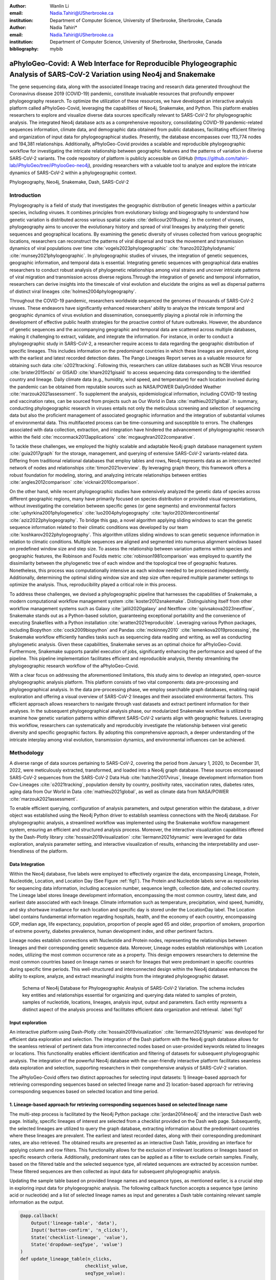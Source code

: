 :author: Wanlin Li
:email: Nadia.Tahiri@USherbrooke.ca
:institution: Department of Computer Science, University of Sherbrooke, Sherbrooke, Canada

:author: Nadia Tahiri*
:email: Nadia.Tahiri@USherbrooke.ca
:institution: Department of Computer Science, University of Sherbrooke, Sherbrooke, Canada

:bibliography: mybib


-----------------------------------------------------------------------------------------------------------------------------
aPhyloGeo-Covid: A Web Interface for Reproducible Phylogeographic Analysis of SARS-CoV-2 Variation using Neo4j and Snakemake 
-----------------------------------------------------------------------------------------------------------------------------

.. class:: abstract

   The gene sequencing data, along with the associated lineage tracing and research data generated 
   throughout the Coronavirus disease 2019 (COVID-19) pandemic, constitute invaluable resources that profoundly 
   empower phylogeography research. To optimize the utilization of these resources, we have developed an interactive 
   analysis platform called aPhyloGeo-Covid, leveraging the capabilities of Neo4j, Snakemake, and Python. This platform enables researchers 
   to explore and visualize diverse data sources specifically relevant to  SARS-CoV-2 for phylogeographic analysis. 
   The integrated Neo4j database acts as a comprehensive repository, consolidating COVID-19 pandemic-related sequences information, 
   climate data, and demographic data obtained from public databases, facilitating efficient filtering and organization of input data for 
   phylogeographical studies. Presently, the database encompasses over 113,774 nodes and 194,381 relationships. Additionally, aPhyloGeo-Covid provides a scalable and reproducible phylogeographic workflow for investigating the intricate relationship between geographic features and the patterns of variation in diverse SARS-CoV-2 variants. The code repository of platform is publicly accessible on 
   GitHub (https://github.com/tahiri-lab/iPhyloGeo/tree/iPhylooGeo-neo4j), providing researchers with a valuable tool to analyze 
   and explore the intricate dynamics of SARS-CoV-2 within a phylogeographic context.
   

.. class:: keywords

   Phylogeography, Neo4j, Snakemake, Dash, SARS-CoV-2

Introduction
------------

Phylogeography is a field of study that investigates the geographic distribution of genetic lineages within a particular species, 
including viruses. It combines principles from evolutionary biology and biogeography to understand how genetic variation is distributed 
across various spatial scales :cite:`dellicour2019using`. In the context of viruses, phylogeography aims to uncover the evolutionary 
history and spread of viral lineages by analyzing their genetic sequences and geographical locations. By examining the genetic diversity 
of viruses collected from various geographic locations, researchers can reconstruct the patterns of viral dispersal and track the movement 
and transmission dynamics of viral populations over time :cite:`vogels2023phylogeographic` :cite:`franzo2022phylodynamic` :cite:`munsey2021phylogeographic`. 
In phylogeographic studies of viruses, the integration of genetic sequences, geographic information, and temporal data is essential. 
Integrating genetic sequences with geographical data enables researchers to conduct robust analysis of phylogenetic relationships among viral strains and uncover intricate patterns of viral migration and transmission across diverse regions.Through the integration of genetic and temporal information, researchers can derive insights into the timescale of viral evolution and elucidate the origins as well as dispersal patterns of distinct viral lineages :cite:`holmes2004phylogeography`. 

Throughout the COVID-19 pandemic, researchers worldwide sequenced the genomes of thousands of SARS-CoV-2 viruses. 
These endeavors have significantly enhanced researchers' ability to analyze the intricate temporal and geographic dynamics of virus evolution and dissemination, consequently playing a pivotal role in informing the development of effective public health strategies for the proactive control of future outbreaks.
However, the abundance of genetic sequences and the accompanying geographic and temporal data are scattered across multiple databases, making it challenging to extract, validate, and integrate the information. 
For instance, in order to conduct a phylogeographic study in SARS-CoV-2, a researcher require access to data regarding the geographic distribution of specific lineages. This includes information on the predominant countries in which these lineages are prevalent, along with the earliest and latest recorded detection dates. The Pango Lineages Report serves as a valuable resource for obtaining such data :cite:`o2021tracking`. 
Following this, researchers can utilize databases such as NCBI Virus resource :cite:`brister2015ncbi` or GISAID :cite:`khare2021gisaid` to access sequencing data corresponding to the identified country and lineage. 
Daily climate data (e.g., humidity, wind speed, and temperature) for each location involved during the pandemic can be obtained from reputable sources such as NASA/POWER DailyGridded Weather :cite:`marzouk2021assessment`. To supplement the analysis, epidemiological information, including COVID-19 testing and vaccination rates, can be sourced from projects such as Our World in Data :cite:`mathieu2021global`. 
In summary, conducting phylogeographic research in viruses entails not only the meticulous screening and selection of sequencing data but also the proficient management of associated geographic information and the integration of substantial volumes of environmental data. This multifaceted process can be time-consuming and susceptible to errors.
The challenges associated with data collection, extraction, and integration have hindered the advancement of phylogeographic research within the field :cite:`mccormack2013applications` :cite:`mcgaughran2022comparative`. 

To tackle these challenges, we employed the highly scalable and adaptable Neo4j graph database management system :cite:`guia2017graph` for the storage, management, and querying of extensive SARS-CoV-2 variants-related data. Differing from traditional relational databases that employ tables and rows, Neo4j represents data as an interconnected network of nodes and relationships :cite:`timon2021overview`. By leveraging graph theory, this framework offers a robust foundation for modeling, storing, and analyzing intricate relationships between entities :cite:`angles2012comparison` :cite:`vicknair2010comparison`.

On the other hand, while recent phylogeographic studies have extensively analyzed the genetic data of species across different geographic regions, many have primarily focused on species distribution or provided visual representations, without investigating the correlation between specific genes (or gene segments) and environmental factors :cite:`uphyrkina2001phylogenetics` :cite:`luo2004phylogeography` 
:cite:`taylor2020intercontinental` :cite:`aziz2022phylogeography`. To bridge this gap, a novel algorithm applying sliding windows to scan the genetic sequence information related to their climatic conditions was developed by our team :cite:`koshkarov2022phylogeography`. This algorithm utilizes sliding windows to scan genetic sequence information in relation to climatic conditions. Multiple sequences are aligned and segmented into numerous alignment windows based on predefined window size and step size. To assess the relationship between variation patterns within species and geographic features, the Robinson and Foulds metric :cite:`robinson1981comparison` was employed to quantify the dissimilarity between the phylogenetic tree of each window and the topological tree of geographic features. 
Nonetheless, this process was computationally intensive as each window needed to be processed independently. Additionally, determining 
the optimal sliding window size and step size often required multiple parameter settings to optimize the analysis. Thus, reproducibility played a critical role in this process. 

To address these challenges, we devised a phylogeographic pipeline that harnesses the capabilities of Snakemake, a modern computational workflow management system :cite:`koster2012snakemake`. Distinguishing itself from other workflow management systems such as Galaxy :cite:`jalili2020galaxy` and Nextflow :cite:`spivsakova2023nextflow`, Snakemake stands out as a Python-based solution, guaranteeing exceptional portability and the convenience of executing Snakefiles with a Python installation :cite:`wratten2021reproducible`. Leveraging various Python packages, including Biopython :cite:`cock2009biopython` and Pandas :cite:`mckinney2010` :cite:`lemenkova2019processing`, the Snakemake workflow efficiently handles tasks such as sequencing data reading and writing, as well as conducting phylogenetic analysis. Given these capabilities, Snakemake serves as an optimal choice for aPhyloGeo-Covid. Furthermore, Snakemake supports parallel execution of jobs, significantly enhancing the performance and speed of the pipeline. 
This pipeline implementation facilitates efficient and reproducible analysis, thereby streamlining the phylogeographic research workflow of the aPhyloGeo-Covid.

With a clear focus on addressing the aforementioned limitations, this study aims to develop an integrated, open-source phylogeographic analysis platform. This platform consists of two vital components: data pre-processing and phylogeographical analysis.
In the data pre-processing phase, we employ searchable graph databases, enabling rapid exploration and offering a visual overview of SARS-CoV-2 lineages and their associated environmental factors. This efficient approach allows researchers to navigate through vast datasets and extract pertinent information for their analyses. 
In the subsequent phylogeographical analysis phase, our modularized Snakemake workflow is utilized to examine how genetic variation patterns within different SARS-CoV-2 variants align with geographic features. Leveraging this workflow, researchers can systematically and reproducibly investigate the relationship between viral genetic diversity and specific geographic factors. By adopting this comprehensive approach, a deeper understanding of the intricate interplay among viral evolution, transmission dynamics, and environmental influences can be achieved.

Methodology
-----------

A diverse range of data sources pertaining to SARS-CoV-2, covering the period from January 1, 2020, to December 31, 2022, were meticulously extracted, transformed, and loaded into a Neo4j graph database. These sources encompassed SARS-CoV-2 sequences from the SARS-CoV-2 Data Hub :cite:`hatcher2017virus`, lineage development information from Cov-Lineages :cite:`o2021tracking`, population density by country, positivity rates, vaccination rates, diabetes rates, aging data from Our World in Data :cite:`mathieu2021global`, as well as climate data from NASA/POWER :cite:`marzouk2021assessment`. 

To enable efficient querying, configuration of analysis parameters, and output generation within the database, a driver object was established using the Neo4j Python driver to establish seamless connections with the Neo4j database. For phylogeographic analysis, a streamlined workflow was implemented using the Snakemake workflow management system, ensuring an efficient and structured analysis process. Moreover, the interactive visualization capabilities offered by the Dash-Plotly library :cite:`hossain2019visualization` :cite:`liermann2021dynamic` were leveraged for data exploration, analysis parameter setting, and interactive visualization of results, enhancing the interpretability and user-friendliness of the platform.

Data Integration 
++++++++++++++++

Within the Neo4j database, five labels were employed to effectively organize the data, encompassing Lineage, Protein, Nucleotide, Location, and Location Day (See Figure :ref:`fig1`). The Protein and Nucleotide labels serve as repositories for sequencing data information, including accession number, sequence length, collection date, and collected country. The Lineage label stores lineage development information, encompassing the most common country, latest date, and earliest date associated with each lineage. Climate information such as temperature, precipitation, wind speed, humidity, and sky shortwave irradiance for each location and specific day is stored under the LocationDay label. The Location label contains fundamental information regarding hospitals, health, and the economy of each country, encompassing GDP, median age, life expectancy, population, proportion of people aged 65 and older, proportion of smokers, proportion of extreme poverty, diabetes prevalence, human development index, and other pertinent factors.

.. raw:: latex

   \begin{table*}
   \label{tab:labelProp}
   \begin{center}
        \caption{Neo4j Schema Labels and Properties.}
       \begin{tabular}{p{2.1cm}|p{7.5cm}}
            \hline
            \textbf{Label} & \textbf{Properties List}  \\ \hline
            Protein & accession number, sequence length, collection date, collected country \\ 
            Nucleotide & accession number, sequence length, collection date, collected country \\ 
            Lineage & most common country, latest date, earliest date \\ 
            Location Day & temperature, precipitation, wind speed, humidity, sky shortwave irradiance \\ 
            Location & GDP, median age, life expectancy, population, proportion of people aged 65 and older, proportion of smokers, proportion of extreme poverty, diabetes prevalence, human development index \\ \hline
        \end{tabular}
   \end{center}
   \end{table*}


Lineage nodes establish connections with Nucleotide and Protein nodes, representing the relationships between lineages and their corresponding genetic sequence data. Moreover, Lineage nodes establish relationships with Location nodes, utilizing the most common occurrence rate as a property. This design empowers researchers to determine the most common countries based on lineage names or search for lineages that were predominant in specific countries during specific time periods. This well-structured and interconnected design within the Neo4j database enhances the ability to explore, analyze, and extract meaningful insights from the integrated phylogeographic dataset.

.. figure:: figure1.png

   Schema of Neo4j Database for Phylogeographic Analysis of SARS-CoV-2 Variation. The schema includes key entities and relationships essential for organizing and querying data related to samples of protein, samples of nucleotide, locations, lineages, analysis input, output and parameters. Each entity represents a distinct aspect of the analysis process and facilitates efficient data organization and retrieval. :label:`fig1`


Input exploration
+++++++++++++++++

An interactive platform using Dash-Plotly :cite:`hossain2019visualization` :cite:`liermann2021dynamic` was developed for efficient data exploration and selection.  
The integration of the Dash platform with the Neo4j graph database allows for the seamless retrieval of pertinent data from interconnected nodes based on user-provided keywords related to lineages or locations. This functionality enables efficient identification and filtering of datasets for subsequent phylogeographic analysis. The integration of the powerful Neo4j database with the user-friendly interactive platform facilitates seamless data exploration and selection, supporting researchers in their comprehensive analysis of SARS-CoV-2 variation.

The aPhyloGeo-Covid offers two distinct approaches for selecting input datasets: 1) lineage-based approach for retrieving corresponding sequences based on selected lineage name and 2) location-based approach for retrieving corresponding sequences based on selected location and time period.

1. Lineage-based approach for retrieving corresponding sequences based on selected lineage name
+++++++++++++++++++++++++++++++++++++++++++++++++++++++++++++++++++++++++++++++++++++++++++++++

The multi-step process is facilitated by the Neo4j Python package :cite:`jordan2014neo4j` and the interactive Dash web page. 
Initially, specific lineages of interest are selected from a checklist provided on the Dash web page. 
Subsequently, the selected lineages are utilized to query the graph database, extracting information about the predominant countries where these lineages are prevalent. The earliest and latest recorded dates, along with their corresponding predominant rates, are also retrieved. 
The obtained results are presented as an interactive Dash Table, providing an interface for applying column and row filters. This functionality allows for the exclusion of irrelevant locations or lineages based on specific research criteria. Additionally, predominant rates can be applied as a filter to exclude certain samples.  
Finally, based on the filtered table and the selected sequence type, all related sequences are extracted by accession number. These filtered sequences are then collected as input data for subsequent phylogeographic analysis.

Updating the sample table based on provided lineage names and sequence types, as mentioned earlier, is a crucial step in exploring input data for phylogeographic analysis. The following callback function accepts a sequence type (amino acid or nucleotide) and a list of selected lineage names as input and generates a Dash table containing relevant sample information as the output.

.. code-block:: python

   @app.callback(
       Output('lineage-table', 'data'),
       Input('button-confirm', 'n_clicks'),
       State('checklist-lineage', 'value'),
       State('dropdown-seqType', 'value')
   )
   def update_lineage_table(n_clicks, 
                           checklist_value, 
                           seqType_value):
       ...
       starts_with_conditions = " OR ".join(
               [f'n.lineage STARTS WITH "{char}"' 
                    for char in checklist_value])
       query = f"""
         MATCH (n:Lineage) - [r] -> (l: Location)
         WHERE {starts_with_conditions}
         RETURN n.lineage as lineage, 
                n.earliest_date as earliest_date, 
                n.latest_date as latest_date, 
                l.iso_code as iso_code, 
                n.most_common_country as country,  
                r.rate as rate
                   """
       cols = ['lineage', 'earliest_date', 
                'latest_date', 'iso_code',
                'country', 'rate']
       
       if checklist_value and seqType_value:
         #Query in Neo4j database
         # Transform Cypher results to dataframe
          df=neo_manager.queryToDataframe(query,cols)
          table_data = df.to_dict('records')
          return table_data
       ....

2. Location-based approach for retrieving corresponding sequences based on selected location and time period
++++++++++++++++++++++++++++++++++++++++++++++++++++++++++++++++++++++++++++++++++++++++++++++++++++++++++++

Specific locations and a date period are defined by employing the Dash web page.
Subsequently, the Neo4j database is queried to identify lineages prevalent in the specified locations during the defined time period. 
The retrieved information includes the earliest and latest detected dates of the lineages in each country, along with their predominant rates. To present these findings, an interactive Dash Table is employed, facilitating the application of filters to exclude study areas or lineages below a predetermined threshold. Subsequently, the accession numbers of the corresponding sequences are extracted from the graph database. These filtered sequences are then collected for subsequent phylogeographic analysis.

The following function updates the sample table by incorporating selected start and end dates, sequence type and a list of selected locations.
A Cypher query is employed to retrieve lineage data from the Neo4j database and apply filtering based on specified location and date criteria. This function empowers researchers to explore lineage data associated with diverse geographic regions within a specified date range.

.. code-block:: python

   @app.callback(
       Output('location-table', 'data'),
       Input('button-confirm', 'n_clicks'),
       State('date-range-lineage', 'start_date'),
       State('date-range-lineage', 'end_date'),
       State('checklist-location', 'value'),
       State('dropdown-seqType', 'value')
   )
   def update_table(n_clicks, 
                     start_date, 
                     end_date, 
                     checklist_value, 
                     seqType_value):
       ...
       query = f"""
         MATCH (n:Lineage) - [r] -> (l: Location)
         WHERE 
           n.earliest_date > datetime("{start_date}") 
          AND 
           n.earliest_date < datetime("{end_date}")
          AND 
           l.location in {checklist_value}
         RETURN n.lineage as lineage, 
                n.earliest_date as earliest_date, 
                n.latest_date as latest_date, 
                l.iso_code, 
                l.location as country,  
                r.rate
                   """
               cols = ['lineage', 'earliest_date', 
                       'latest_date', 'iso_code',
                       'country', 'rate']
       if start_date_string and end_date_string 
               and checklist_value and seqType_value:
           # Transform Cypher results dataframe
           df=neo_manager.queryToDataframe(query,cols)
           table_data = df.to_dict('records')
           return table_data
        ...

In summary, these approaches enable user-guided sequencing searches. Once the input sequences are defined, an Input node is generated in our graph database and appropriately labeled. This Input node establishes connections with the relevant sequencing (Nucleotide or Protein) nodes used in the analysis, highlighting relationships between the input data and the corresponding sequences. Each Input node is assigned a unique ID, which is provided for reference and traceability. These user-driven approaches provide a robust framework for sequencing searches, allowing researchers to define and explore input data relationships.

The generation of unique ID for nodes plays a crucial role in ensuring traceability for each analysis. To address this requirement, the provided function ensures that every new node is assigned a traceable ID.

.. code-block:: python

   def generate_unique_name(nodesLabel):
       driver = GraphDatabase.driver(URI,
                                     auth=("neo4j", 
                                     password))
       with driver.session() as session:
           random_name = generate_short_id()

           result = session.run(
               "MATCH (u:" + nodesLabel + 
               " {name: $name}) 
               RETURN COUNT(u)", 
               name=random_name)
           count = result.single()[0]

           while count > 0:
               random_name = generate_short_id()
               result = session.run(
                   "MATCH (u:" + nodesLabel + 
                   " {name: $name}) RETURN COUNT(u)", 
                   name=random_name)
               count = result.single()[0]

           return random_name
                       

The following function facilitates the integration of input nodes with relationships to relevant sequence nodes within the Neo4j database, thereby enhancing the organization and management of input data and analysis entities in the network.

.. code-block:: python

   def add_Input_Neo(nodesLabel, 
                   inputNode_name, 
                   id_list):
       # Execute the Cypher query
       driver = GraphDatabase.driver(URI,
                                     auth=("neo4j", 
                                     password))

       # Create a new node 
       with driver.session() as session:
           session.run(
              "CREATE (userInput:Input {name: $name})", 
              name=inputNode_name)
       # Perform MATCH query to retrieve nodes
       with driver.session() as session:
           result = session.run(
              "MATCH (n:" + nodesLabel + ")" +
              "WHERE n.accession IN $id_lt RETURN n",
              nodesLabel=nodesLabel,
              id_lt=id_list)
           # Create relationship for each matched node
           with driver.session() as session:
               for record in result:
                   other_node = record["n"]
                   session.run(
                      "MATCH (u:Input {name: $name}), 
                             (n:" + nodesLabel + 
                           " {accession: $id}) "
                       "CREATE (n)-[r:IN_INPUT]->(u)",
                       name=inputNode_name, 
                       nodesLabel=nodesLabel, 
                       id=other_node["accession"])

Parameters setting and tuning
++++++++++++++++++++++++++++++
 
After defining the input data, which includes sequence data and associated location information, researchers can utilize the platform to select the analysis parameters. This pivotal step entails creating an Analysis label, where the parameter values are stored as properties. These parameters encompass the step size, window size, RF distance threshold, bootstrap threshold, and the list of environmental factors involved in the analysis. Furthermore, a connection is established between the Input Node and the Analysis Node, offering several advantages. Firstly, it allows researchers to compare results obtained from the same input samples but with different parameter settings. Secondly, it facilitates the comparison of analysis results obtained using the same parameter settings but different input samples. The interconnected Input, Analysis, and Output nodes (See Figure :ref:`fig1`) ensure the repeatability and comparability of analysis results.

After confirming the parameters, the corresponding sequences are downloaded from NCBI :cite:`brister2015ncbi` using the Biopython package :cite:`cock2009biopython`, followed by performing multiple sequence alignments (MSA) :cite:`edgar2006multiple` using the MAFFT method :cite:`katoh2013mafft`. Subsequently, the Snakemake workflow is triggered in the backend, taking the alignment results and associated environmental data as input. Once the analysis is completed, a unique output ID is generated, enabling the results to be queried on the web platform.

The following function performs the preparation and storage of parameters and input data, subsequently triggering the workflow.

.. code-block:: python

   def trigger_workflow(df_params_geo):
      df = pd.DataFrame(df_params_geo)
      analysisNode = generate_unique_name("Analysis")
      outputNode = generate_unique_name("Output")
      
      # record parameters in config file
      with open('config/config.yaml', 'r') as file:
         config = yaml.safe_load(file)
      # Update the values
      config['accession_lt'] = df['id'].tolist()  
      config['feature_names'] = df.columns.tolist()
      config['analysis_name'] = analysisNode
      config['output_name'] = outputNode
      # create geographic input dataset
      csv_file_name = config['geo_file']
      dff.to_csv(csv_file_name, 
                  index=False, 
                  encoding='utf-8')  
      # create sequence input dataset
      aln_file_name = config['seq_file']
      seq_beforeMSA_fname = aln_file_name + '_raw'
      if config['data_type'] == 'aa':
         db_type = "protein"
      else:
         db_type = "nucleotide"
      accession_list = config['accession_lt']

      # update config dictionary to the YAML file
      with open('config/config.yaml', 'w') as file:
         yaml.dump(config, file)
      # (6) download sequences from NCBI 

      seq_manager.downFromNCBI(
                     db_type, 
                     accession_list, 
                     seq_beforeMSA_fname)
      # (6) alignment
      seq_manager.align_MAFFT(seq_beforeMSA_fname,
                              aln_file_name)
      # (7) run aphylogeo snakemake workflow
      os.system("snakemake --cores all")
      # (8) In Neo4j create :Analysis node
      neo_manager.addAnalysisNeo()

      # (9) When Analysis finished, 
       #save output dataframe into Output node
      neo_manager.addOutputNeo()
        ...


Output exploration
++++++++++++++++++

After each analysis, a unique output node is generated in the Neo4j graph database, connected to interrelated nodes that store input and parameter information, forming an intricate network of relationships. 
Through the ID of output node, analysis results can be conveniently traced and accessed. 
The platform not only facilitates querying individual results but also empowers the comparison of multiple analysis outcomes. 
Furthermore, as the platform is utilized, this network of input, analysis, and output nodes expands, enabling the acquisition of valuable insights from the data and facilitating comprehensive analysis of the phylogeographic patterns of SARS-CoV-2 variation.

Snakemake workflow for phylogeographic analysis
+++++++++++++++++++++++++++++++++++++++++++++++

To investigate the potential correlation between the diversity of specific genes or gene fragments and their geographic distribution, a sliding window strategy was employed in addition to traditional phylogenetic analyses. As depicted in Figure :ref:`fig2`, firstly, the multiple sequence alignment (MSA) was partitioned into windows by specifying the sliding window size and sliding window progress step size. Then a phylogenetic tree for each window was constructed. Secondly, cluster analyses for each geographic factor were performed by calculating a distance matrix and creating a reference tree based on the distance matrix and the Neighbor-Joining clustering method :cite:`saitou1987neighbor` :cite:`mihaescu2009neighbor`. Reference trees (based on geographic factors) and phylogenetic trees (based on sliding windows) were defined on the same set of leaves (i.e., names of species). Subsequently, the correlation between phylogenetic and reference trees was evaluated using the Robinson and Foulds (RF) distance calculation :cite:`robinson1981comparison`. RF distances were calculated for each combination of the phylogenetic tree and the reference tree. Finally, bootstrap and RF thresholds were applied to identify gene fragments in which patterns of variation within species coincided with a particular geographic feature. These fragments can serve as informative reference points for future studies. 

By scanning the complete Multiple Sequence Alignment sequences with a sliding window strategy, the phylogeographic research can effectively focus on sequence information for specific window lengths. To address the integration of genetic and environmental data, complex computational workflows are required, consisting of multiple interdependent processing steps. The aPhyloGeo snakemake workflow addresses this challenge by connecting each step through Snakemake rules, resulting in a comprehensive and easily automatable workflow. This workflow ensures reproducibility and facilitates result comparability across different sampling strategies, window sizes, and step sizes. Additionally, the aPhyloGeo workflow enables efficient processing of large datasets on parallel and distributed systems, leading to reasonable runtime. 

Various tools and software were utilized to accomplish these analysis tasks, including Biopython :cite:`cock2009biopython`, raxml-ng :cite:`kozlov2019raxml`, fasttree :cite:`price2009fasttree`, and Python libraries such as robinson-foulds, NumPy :cite:`van2011numpy`, and Pandas :cite:`mckinney2010` :cite:`bernard2016python`. A manuscript for aPhyloGeo-pipeline is available on Github Wiki (https://github.com/tahiri-lab/aPhyloGeo-pipeline/wiki).

.. figure:: figure2.png
   
   Integrated analysis of genetic data and environmental data. The aPhyloGeo workflow can analyze both amino acid sequence alignment data and nucleic acid sequence alignment data. By setting the window size and step size, the alignment of multiple sequences was segmented into sliding windows. For each sliding window, Robinson and Foulds distances are computed for every combination of the sliding window of phylogenetic tree and the reference tree created from environmental factors. :label:`fig2`
   

Results and discussion
------------------------

The SARS-CoV-2 virus has a genome size of approximately 30kb (See Figure :ref:`fig3`). The first two-thirds of its genome, located at the 5'-terminal, encodes the instructions for the synthesis of two major proteins, namely pp1a and pp1ab. 
Following viral enzyme processing, these proteins are transformed into 16 smaller non-structural proteins (Nsps). Specifically, ORF1a encodes nsp1–nsp10, while ORF1b encodes nsp1–nsp16, which play pivotal roles in viral replication and transcription :cite:`khan2021structures`. 
Consequently, our first assessment of the aPhyloGeo-Covid performance focused on the pp1a region.

.. figure:: figure3.png

   Schematic presentation of the SARS-CoV-2 genome Structure. SARS-CoV-2 follows the typical Betacoronavirus genome organization. The full-length RNA genome of approximately 29,903 nucleotides contains a replicase complex (composed of ORF1a and ORF1b) and four genes responsible for the production of structural proteins: Spike gene (S), Envelope gene (E), Membrane gene (M), and Nucleocapsid gene (N). :label:`fig3`


To identify and filter the appropriate datasets for further phylogeographic analysis around pp1a, 14 lineages starting with the codes AE, AY, B, BA, BE, DL, or XBB were selected from the checklist on the aPhyloGeo-Covid web page. Subsequently, with the Neo4j graph database, eight relevant locations were retrieved, where at least one of selected lineage was most prevalent (See Figure :ref:`fig4`). 
An input node was created based on the lineages with connections of all the nodes of input sequences.
The aPhyloGeo-Covid web page facilitated the definition of specific parameters for analysis, including a step size of 3 residues, a window size of 100 residues, an RF distance threshold of 100%, a bootstrap threshold of 0%, and a list of climate factors such as humidity, wind speed, sky shortwave irradiance, and precipitation (See Figure :ref:`fig5`). 
These parameters were associated with the node of analysis and stored as properties within the node. Finally, the Snakemake workflow was triggered in the backend. At the completion of analysis, an output node with a unique identifier was generated within the Neo4j graph database (See Figure :ref:`fig4`).

.. figure:: figure4.png
   :scale: 23%
   
   The networks of a single analysis experiment. For a specific analysis, the network highlights all entities serving as input data sources and their relationships. The Input node establishes connections between the data source objects and the specific analysis object. The Analysis node captures the parameters associated with the analysis, while the Output node stores the resulting analysis data. :label:`fig4`

In this analysis experiment, we used aPhyloGeo-Covid to query preloaded climatic data from our Neo4j database for each sample connected to the input node. The climatic data was based on the most prevalent country and the time of initial collection.
The meteorological parameters considered in our analysis included Precipitation Corrected, Relative Humidity at 2 Meters, Specific Humidity at 2 Meters, All Sky Surface Shortwave Downward Irradiance, Wind Speed within a 10-Meter Range, and Wind Speed within a 50-Meter Range. For statistical analysis, a user-defined average calculation interval of 3 days was applied.
As shown in Figure :ref:`fig5` the 14 samples exhibited a range of precipitation from 0 mm/day to 8.57 mm/day with an average of 2.13 mm/day. 
The specific humidity ranged from 2.44 g/kg to 19.33 g/kg, averaging at 9.77 g/kg. 
The relative humidity ranged from 45.76% to 94.22%, with an average of 73.17%.
Compared to other parameters, wind speed variability and sky surface shortwave downward irradiance showed relatively small variations across the samples. 
The sky surface shortwave downward irradiance ranged from 0.67 kW-hr/m2/day to 7.38 kW-hr/m2/day, with an average of 4.25 kW-hr/m2/day. 
The wind speed at 10 meters ranged from 1.90 m/s to 6.32 m/s, averaging at 3.24 m/s, while the wind speed at 50 meters ranged from 3.22 m/s to 6.40 m/s with an average of 4.39 m/s



.. figure:: figure5.png
   :scale: 27%

   Climatic conditions of each sample in most common country at the time of first collection. The climate factors involved include Precipitation Corrected (mm/day), Relative Humidity at 2 Meters (%), Specific Humidity at 2 Meters (g/kg), All Sky Surface Shortwave Downward Irradiance (kW-hr/m^2/day), Wind Speed within 10 Meters Range (m/s), Wind Speed within 50 Meters Range (m/s). :label:`fig5`
   
   
   

At the end of the aPhyloGeo-Covid analysis workflow, a table was generated containing the RF distance between the phylogenetic tree of that window and the reference tree of a particular environmental feature. 
The distribution of normalized RF distances resulting from the phylogeographic analysis of the input dataset is presented in Figure :ref:`fig6`. 
Windows exhibiting relatively lower RF distances merit further investigation. As illustrated in Figure :ref:`fig6`, the RF distance range from 87.82% to 100%. Among the six climatic factors involved in the analysis, the sliding window region with the lower RF distance was exclusively identified in the integrated analysis involving precipitation.  
For this exploration, a scanning approach was employed, utilizing a window size of 100 residues and a step size of 3 residues for sequence analysis. 
Within the regions identified with low RF distance, special attention should be given to regions 792-940. Notably, a consistently low RF distance value of 81.82% was observed across all 17 windows spanning positions from 792 to 840. 
Furthermore, in accordance with SWISS-MODEL :cite:`waterhouse2018swiss`, the previous research validates the presence of a specific region of Nsp3 called Ubl1 (110 residues, position 819-929) within the identified sequence region.
Ni et al. (2023) :cite:`ni2023structural` revealed that the Ubl1 protein of SARS-CoV-2 exhibits competitive binding with RNA molecules to the N protein, resulting in the dissociation of viral ribonucleoprotein complexes. 
Based on these findings, they propose a model that explains how the N protein binding to the Ubl1 domain of Nsp3 leads to the dissociation of viral ribonucleoprotein complexes. 

   
.. figure:: figure6.png
   :align: center
   :figclass: w
   :scale: 35%

   Variation of normalized Robinson and Foulds (RF) distance on the Multiple Sequence Alignment (MSA) for different climate facters. A sliding window approach with a window size of 100 residues and a step size of 3 residues was applied. X-axis indicates the start position of sliding windows on the MSA. Various colors represent six analysed climate factors which are relative humidity (blue), specific humidity (green), wind speed within 10 meters range (yellow), wind speed within 50 meters range (brown), sky shortwave irradiance (red), and precipitation (purple). :label:`fig6`
   
Our phylogeography-based exploration revealed a notable correlation between mutations in the region [792-940] and precipitation. As a reproducible phylogeographic platform, aPhyloGeo-Covid offers the potential to expand the sample size for further investigation and facilitates the comparability of analysis results.

In addition of correlation analysis between correlation diversity of subfregment of gene and climate condition, we also inferred the ORF1a phylogeny and window regions 792-940 of ORF1a using the RAxML-NG method :cite:`kozlov2019raxml`, and then conducted a detailed horizontal gene transfer (HGT) and recombination analyses (See Figure :ref:`fig7`) using the HGT-Detection program available on the T-Rex web server :cite:`boc2012t`.
The HGT-Detection program allows one to infer all possible horizontal gene transfer events for a given group of species by reconciling the species tree (i.e. ORF1a gene tree in our case) with different gene phylogenies built for regions of individual genes :cite:`boc2011towards` :cite:`denamur2000evolutionary`.
Significantly, every identified horizontal gene transfer event can be understood from three perspectives: Firstly, it may signify a distinct complete or partial HGT occurrence between genetically distant species. Secondly, it could indicate the occurrence of parallel evolution, where the involved species underwent similar genetic changes independently. Lastly, it could also indicate the emergence of a new species (referred to as a gene transfer recipient) resulting from the recombination of the donor species genome with that of a neighboring recipient in the species' evolutionary history :cite:`makarenkov2021horizontal`.



The minimum-cost transfer scenario with five HGTs necessary to reconcile the variants and gene phylogenies is shown in Figure :ref:`fig7` (HGTs are depicted by numbered arrows). The analysis initially measured the Robinson and Foulds distance (RF) between the phylogenetic tree of ORF1a and the inferred phylogenetic trees of the window regions 792-940 of ORF1a, yielding a dissimilarity of 16. Five iterations led to the identification of HGT events: the first iteration detected an HGT from subtree QWP89176 to subtree WAV10885 (RF = 10 and BD = 7.5), followed by an HGT from subtree QLL26045 to subtrees QPJ77309, QWP89176, and WAV10885 (RF = 6 and BD = 3.5). The third iteration revealed an HGT from subtree UJS65740 to subtrees QLL26045, QPJ77309, QPN02498, QWP89176, UJW68561, and WAV10885 (RF = 4 and BD = 2.5). In the fourth iteration, an HGT event occurred from subtree UTZ18977 to subtree UNF85490 (RF = 2 and BD = 1.0). Finally, the fifth iteration showed an HGT from subtrees UNF85490 and UTZ18977 to subtree UZC43805 (RF = 0 and BD = 0.0). Overall, five HGT events were identified throughout the analysis.

.. figure:: figure7.png
   :align: center
   :figclass: w
   :scale: 35%
   
   Putative horizontal gene transfer events found for the window regions of 792-940 residue (amino acid sequences) of 14 SARS-Cov-2 variants. (a) presents the phylogenetic tree of the window regions 792-940 of ORF1a. (b) presents the phylogenetic tree of ORF1a (amino acid sequences) with putative horizontal gene transfers mapped into it.  :label:`fig7`
   
   


Conclusions and future work
---------------------------

This project demonstrates the creation of an open-source, interactive platform that aims to enhance phylogeographic research. By integrating graph databases and a modularized Snakemake workflow, the platform effectively addresses the challenges posed by manual tools, streamlining the extraction, validation, and integration of genetic and environmental data. The platform primarily focuses on advancing the analysis of geographic and environmental data associated with SARS-CoV-2.

The utilization of the platform leads to the accumulation of diverse findings, contributed by researchers conducting various analyses. As more researchers join the platform, this network of data sources and analysis outputs continues to expand. The centralized database acts as a repository, providing researchers with access to a wide range of results and facilitating exploration and knowledge sharing within the scientific community. 
Although the platform is currently undergoing testing, it is expected that the interconnectedness of analyses will increase as the platform gains popularity and attracts more researchers. This network enables researchers to compare their findings and identify meaningful patterns. Overall, the platform facilitates the dissemination of research findings, encourages collaboration and building upon each previous work, and fosters a sense of community and scientific advancement.

To further enhance aPhyloGeo-Covid, several potential avenues for improvement can be explored:

1. Expanding the scope of available data resources, with a specific focus on augmenting geographic and environmental data. By enriching and diversifying the dataset, the aPhyloGeo-Covid project can unlock greater potential to uncover valuable insights regarding the dynamics of SARS-CoV-2 transmission and its intricate relationship with geographical and environmental variables.

2.	Broadening the scope of phylogeographic analysis and comprehensively investigating the evolutionary dynamics and spatial spread of the virus can be achieved by expanding the existing pipeline of aPhyloGeo-Covid. In addition to the current pipeline, which focuses on exploring the correlation between specific genes or gene fragments and their geographic distribution, incorporating additional phylogeographic analysis workflows is recommended. By incorporating a diverse range of analysis approaches, aPhyloGeo-Covid can offer a more extensive toolkit for studying the evolutionary dynamics and spatial dissemination of SARS-CoV-2. This expanded toolkit will contribute to a more comprehensive understanding of the virus and its transmission patterns.

3.	To meet the increasing research demands and accommodate larger datasets, prioritizing scalability and efficiency is crucial in the development of aPhyloGeo-Covid. Enhancing scalability and efficiency will enable the platform to handle substantial volumes of data while maintaining optimal performance. This capability is vital for researchers and public health practitioners, as it ensures fast and reliable analyses, even as the data continues to grow. By ensuring scalability and efficiency, aPhyloGeo-Covid can effectively support decision-making processes and provide valuable insights into the spatial spread and evolution of SARS-CoV-2.



Acknowledgements
----------------

The authors thank SciPy conference and reviewers for their valuable comments on this paper. 
This work was supported by the Natural Sciences and Engineering Research Council of Canada, the Université de Sherbrooke grant, 
and the Centre de recherche en écologie de l’Université de Sherbrooke (CREUS).

